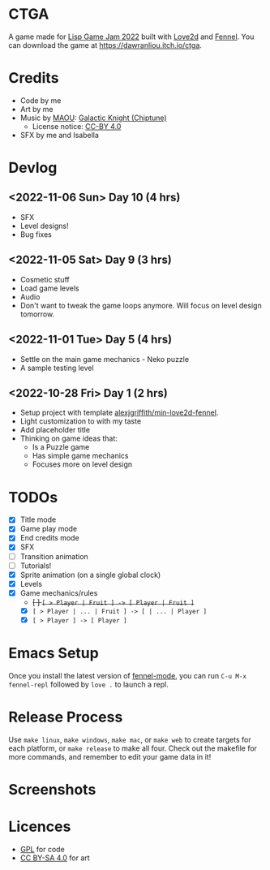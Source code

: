 * CTGA

[[file:assets/ctga_title.gif]]

A game made for [[https://itch.io/jam/lisp-game-jam-2022][Lisp Game Jam 2022]] built with [[https://love2d.org/][Love2d]] and [[https://fennel-lang.org/][Fennel]].  You can
download the game at https://dawranliou.itch.io/ctga.

* Credits
- Code by me
- Art by me
- Music by [[https://opengameart.org/users/maou][MAOU]]: [[https://opengameart.org/content/galactic-knight-chiptune][Galactic Knight (Chiptune)]]
  - License notice: [[https://creativecommons.org/licenses/by/4.0/][CC-BY 4.0]]
- SFX by me and Isabella

* Devlog

** <2022-11-06 Sun> Day 10 (4 hrs)
- SFX
- Level designs!
- Bug fixes

** <2022-11-05 Sat> Day 9 (3 hrs)
- Cosmetic stuff
- Load game levels
- Audio
- Don't want to tweak the game loops anymore.  Will focus on level design
  tomorrow.

** <2022-11-01 Tue> Day 5 (4 hrs)
- Settle on the main game mechanics - Neko puzzle
- A sample testing level

** <2022-10-28 Fri> Day 1 (2 hrs)
- Setup project with template [[https://gitlab.com/alexjgriffith/min-love2d-fennel][alexjgriffith/min-love2d-fennel]].
- Light customization to with my taste
- Add placeholder title
- Thinking on game ideas that:
  - Is a Puzzle game
  - Has simple game mechanics
  - Focuses more on level design

* TODOs
- [X] Title mode
- [X] Game play mode
- [X] End credits mode
- [X] SFX
- [ ] Transition animation
- [ ] Tutorials!
- [X] Sprite animation (on a single global clock)
- [X] Levels
- [X] Game mechanics/rules
  - +[ ] =[ > Player | Fruit ] -> [ Player | Fruit ]=+
  - [X] =[ > Player | ... | Fruit ] -> [ | ... | Player ]=
  - [X] =[ > Player ] -> [ Player ]=

* Emacs Setup

Once you install the latest version of [[https://gitlab.com/technomancy/fennel-mode][fennel-mode]], you can run
=C-u M-x fennel-repl= followed by =love .= to launch a repl.

* Release Process

Use =make linux=, =make windows=, =make mac=, or =make web= to create targets
for each platform, or =make release= to make all four. Check out the makefile
for more commands, and remember to edit your game data in it!

* Screenshots

[[file:screenshots/tutorial-1.png]]

[[file:screenshots/tutorial-3.png]]

* Licences

- [[file:license.txt][GPL]] for code
- [[https://creativecommons.org/licenses/by-sa/4.0/][CC BY-SA 4.0]] for art
